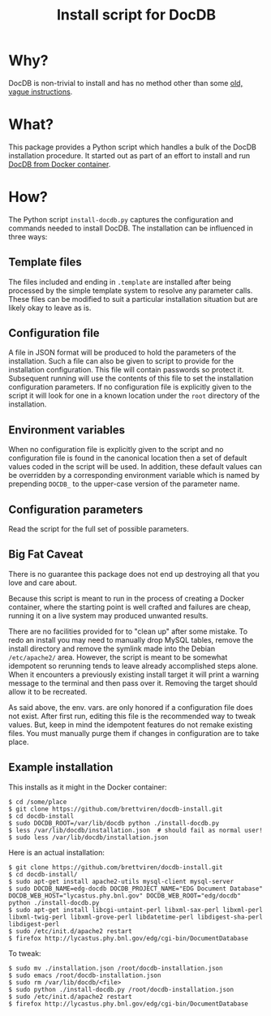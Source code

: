 #+TITLE: Install script for DocDB

* Why?

DocDB is non-trivial to install and has no method other than some [[http://docdb.fnal.gov/doc/install-docdb.html][old, vague instructions]].  

* What?

This package provides a Python script which handles a bulk of the DocDB installation procedure.   It started out as part of an effort to install and run [[https://github.com/brettviren/docdb-docker][DocDB from Docker container]].

* How?

The Python script =install-docdb.py= captures the configuration and commands needed to install DocDB.  The installation can be influenced in three ways:

** Template files

The files included and ending in =.template= are installed after being processed by the simple template system to resolve any parameter calls.  These files can be modified to suit a particular installation situation but are likely okay to leave as is.

** Configuration file

A file in JSON format will be produced to hold the parameters of the installation.  Such a file can also be given to script to provide for the installation configuration.  This file will contain passwords so protect it.  Subsequent running will use the contents of this file to set the installation configuration parameters.  If no configuration file is explicitly given to the script it will look for one in a known location under the =root= directory of the installation.

** Environment variables

When no configuration file is explicitly given to the script and no configuration file is found in the canonical location then a set of default values coded in the script will be used.  In addition, these default values can be overridden by a corresponding environment variable which is named by prepending =DOCDB_= to the upper-case version of the parameter name.  

** Configuration parameters

Read the script for the full set of possible parameters.  

** Big Fat Caveat

There is no guarantee this package does not end up destroying all that you love and care about.  

Because this script is meant to run in the process of creating a Docker container, where the starting point is well crafted and failures are cheap, running it on a live system may produced unwanted results.  

There are no facilities provided for to "clean up" after some mistake.  To redo an install you may need to manually drop MySQL tables, remove the install directory and remove the symlink made into the Debian =/etc/apache2/= area.  However, the script is meant to be somewhat idempotent so rerunning tends to leave already accomplished steps alone.  When it encounters a previously existing install target it will print a warning message to the terminal and then pass over it.  Removing the target should allow it to be recreated.

As said above, the env. vars. are only honored if a configuration file does not exist.  After first run, editing this file is the recommended way to tweak values.  But, keep in mind the idempotent features do not remake existing files.  You must manually purge them if changes in configuration are to take place.


** Example installation

This installs as it might in the Docker container:

#+BEGIN_EXAMPLE
  $ cd /some/place
  $ git clone https://github.com/brettviren/docdb-install.git
  $ cd docdb-install
  $ sudo DOCDB_ROOT=/var/lib/docdb python ./install-docdb.py
  $ less /var/lib/docdb/installation.json  # should fail as normal user!
  $ sudo less /var/lib/docdb/installation.json
#+END_EXAMPLE

Here is an actual installation:

#+BEGIN_EXAMPLE
  $ git clone https://github.com/brettviren/docdb-install.git
  $ cd docdb-install/
  $ sudo apt-get install apache2-utils mysql-client mysql-server
  $ sudo DOCDB_NAME=edg-docdb DOCDB_PROJECT_NAME="EDG Document Database" DOCDB_WEB_HOST="lycastus.phy.bnl.gov" DOCDB_WEB_ROOT="edg/docdb" python ./install-docdb.py
  $ sudo apt-get install libcgi-untaint-perl libxml-sax-perl libxml-perl libxml-twig-perl libxml-grove-perl libdatetime-perl libdigest-sha-perl libdigest-perl
  $ sudo /etc/init.d/apache2 restart
  $ firefox http://lycastus.phy.bnl.gov/edg/cgi-bin/DocumentDatabase
#+END_EXAMPLE

To tweak:

#+BEGIN_EXAMPLE
  $ sudo mv ./installation.json /root/docdb-installation.json
  $ sudo emacs /root/docdb-installation.json
  $ sudo rm /var/lib/docdb/<file>
  $ sudo python ./install-docdb.py /root/docdb-installation.json
  $ sudo /etc/init.d/apache2 restart
  $ firefox http://lycastus.phy.bnl.gov/edg/cgi-bin/DocumentDatabase
#+END_EXAMPLE
